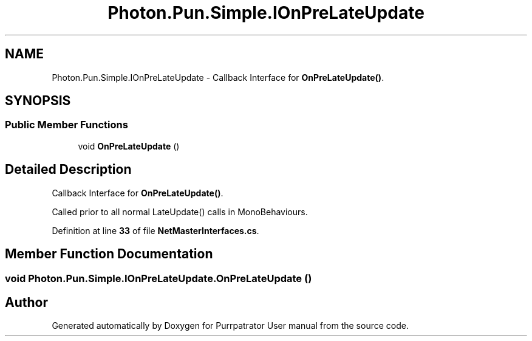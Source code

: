 .TH "Photon.Pun.Simple.IOnPreLateUpdate" 3 "Mon Apr 18 2022" "Purrpatrator User manual" \" -*- nroff -*-
.ad l
.nh
.SH NAME
Photon.Pun.Simple.IOnPreLateUpdate \- Callback Interface for \fBOnPreLateUpdate()\fP\&.  

.SH SYNOPSIS
.br
.PP
.SS "Public Member Functions"

.in +1c
.ti -1c
.RI "void \fBOnPreLateUpdate\fP ()"
.br
.in -1c
.SH "Detailed Description"
.PP 
Callback Interface for \fBOnPreLateUpdate()\fP\&. 

Called prior to all normal LateUpdate() calls in MonoBehaviours\&. 
.PP
Definition at line \fB33\fP of file \fBNetMasterInterfaces\&.cs\fP\&.
.SH "Member Function Documentation"
.PP 
.SS "void Photon\&.Pun\&.Simple\&.IOnPreLateUpdate\&.OnPreLateUpdate ()"


.SH "Author"
.PP 
Generated automatically by Doxygen for Purrpatrator User manual from the source code\&.

